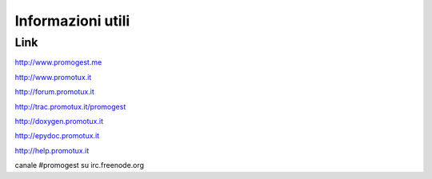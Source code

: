 ==================
Informazioni utili
==================

Link
==============
http://www.promogest.me

http://www.promotux.it

http://forum.promotux.it

http://trac.promotux.it/promogest

http://doxygen.promotux.it

http://epydoc.promotux.it

http://help.promotux.it

canale #promogest su irc.freenode.org
